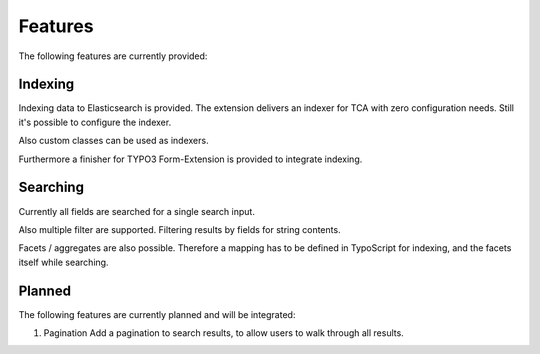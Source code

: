 .. _features:

Features
========

The following features are currently provided:

.. _features_indexing:

Indexing
--------

Indexing data to Elasticsearch is provided. The extension delivers an indexer for TCA with zero
configuration needs. Still it's possible to configure the indexer.

Also custom classes can be used as indexers.

Furthermore a finisher for TYPO3 Form-Extension is provided to integrate indexing.

.. _features_search:

Searching
---------

Currently all fields are searched for a single search input.

Also multiple filter are supported. Filtering results by fields for string contents.

Facets / aggregates are also possible. Therefore a mapping has to be defined in TypoScript for
indexing, and the facets itself while searching.

.. _features_planned:

Planned
---------

The following features are currently planned and will be integrated:

#. Pagination
   Add a pagination to search results, to allow users to walk through all results.
